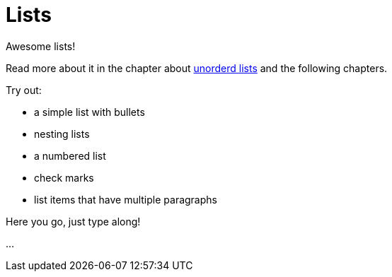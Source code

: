 = Lists

====
Awesome lists!

Read more about it in the chapter about https://docs.asciidoctor.org/asciidoc/latest/lists/unordered/[
unorderd lists] and the following chapters.

Try out:

* a simple list with bullets
* nesting lists
* a numbered list
* check marks
* list items that have multiple paragraphs
====

Here you go, just type along!

...

